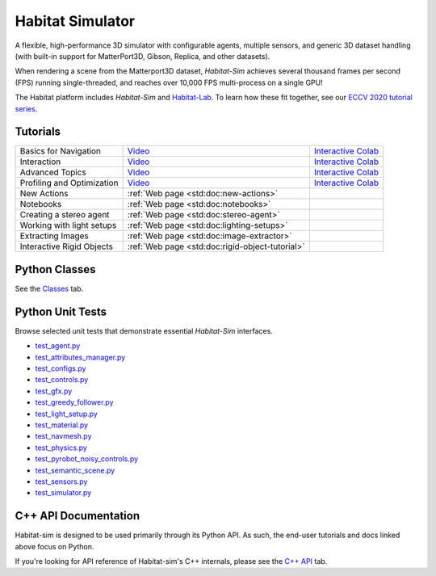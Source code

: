 Habitat Simulator
#################

A flexible, high-performance 3D simulator with configurable agents, multiple
sensors, and generic 3D dataset handling (with built-in support for
MatterPort3D, Gibson, Replica, and other datasets).

When rendering a scene from the Matterport3D dataset, *Habitat-Sim* achieves
several thousand frames per second (FPS) running single-threaded, and reaches
over 10,000 FPS multi-process on a single GPU!

The Habitat platform includes *Habitat-Sim* and `Habitat-Lab <http://aihabitat.org/docs/habitat-lab/>`_. To learn how these fit together, see our `ECCV 2020 tutorial series <https://aihabitat.org/tutorial/2020/>`_.

Tutorials
=========

.. class:: m-table m-fullwidth

=================================================== ======================================================================================== ======================
Basics for Navigation                               `Video <https://youtu.be/kunFMRJAu2U?list=PLGywud_-HlCORC0c4uj97oppQrGiB6JNy>`__                                     `Interactive Colab <https://colab.research.google.com/github/facebookresearch/habitat-sim/blob/master/examples/tutorials/colabs/ECCV_2020_Navigation.ipynb>`__

Interaction                                         `Video <https://youtu.be/6eh0PBesIgw?list=PLGywud_-HlCORC0c4uj97oppQrGiB6JNy>`__                                     `Interactive Colab <https://colab.research.google.com/github/facebookresearch/habitat-sim/blob/master/examples/tutorials/colabs/ECCV_2020_Interactivity.ipynb>`__

Advanced Topics                                     `Video <https://youtu.be/w_kDq6UOKos?list=PLGywud_-HlCORC0c4uj97oppQrGiB6JNy>`__                                     `Interactive Colab <https://colab.research.google.com/github/facebookresearch/habitat-sim/blob/master/examples/tutorials/colabs/ECCV_2020_Advanced_Features.ipynb>`__

Profiling and Optimization                          `Video <https://youtu.be/I4MjX598ZYs?list=PLGywud_-HlCORC0c4uj97oppQrGiB6JNy>`__                                     `Interactive Colab <https://colab.research.google.com/gist/eundersander/b62bb497519b44cf4ceb10e2079525dc/faster-rl-training-profiling-and-optimization.ipynb>`__

New Actions                                         :ref:`Web page <std:doc:new-actions>`

Notebooks                                           :ref:`Web page <std:doc:notebooks>`

Creating a stereo agent                             :ref:`Web page <std:doc:stereo-agent>`

Working with light setups                           :ref:`Web page <std:doc:lighting-setups>`

Extracting Images                                   :ref:`Web page <std:doc:image-extractor>`

Interactive Rigid Objects                           :ref:`Web page <std:doc:rigid-object-tutorial>`
=================================================== ======================================================================================== ======================

Python Classes
==============

See the `Classes <./classes.html>`_ tab.

Python Unit Tests
=================

Browse selected unit tests that demonstrate essential *Habitat-Sim* interfaces.

- `test_agent.py <https://github.com/facebookresearch/habitat-sim/blob/master/tests/test_agent.py>`_
- `test_attributes_manager.py <https://github.com/facebookresearch/habitat-sim/blob/master/tests/test_attributes_manager.py>`_
- `test_configs.py <https://github.com/facebookresearch/habitat-sim/blob/master/tests/test_configs.py>`_
- `test_controls.py <https://github.com/facebookresearch/habitat-sim/blob/master/tests/test_controls.py>`_
- `test_gfx.py <https://github.com/facebookresearch/habitat-sim/blob/master/tests/test_gfx.py>`_
- `test_greedy_follower.py <https://github.com/facebookresearch/habitat-sim/blob/master/tests/test_greedy_follower.py>`_
- `test_light_setup.py <https://github.com/facebookresearch/habitat-sim/blob/master/tests/test_light_setup.py>`_
- `test_material.py <https://github.com/facebookresearch/habitat-sim/blob/master/tests/test_material.py>`_
- `test_navmesh.py <https://github.com/facebookresearch/habitat-sim/blob/master/tests/test_navmesh.py>`_
- `test_physics.py <https://github.com/facebookresearch/habitat-sim/blob/master/tests/test_physics.py>`_
- `test_pyrobot_noisy_controls.py <https://github.com/facebookresearch/habitat-sim/blob/master/tests/test_pyrobot_noisy_controls.py>`_
- `test_semantic_scene.py <https://github.com/facebookresearch/habitat-sim/blob/master/tests/test_semantic_scene.py>`_
- `test_sensors.py <https://github.com/facebookresearch/habitat-sim/blob/master/tests/test_sensors.py>`_
- `test_simulator.py <https://github.com/facebookresearch/habitat-sim/blob/master/tests/test_simulator.py>`_

.. We exclude unit tests that aren't particularly self-explanatory or interesting.
.. test_snap_points
.. test_utils
.. test_compare_profiles
.. test_data_extraction
.. test_examples
.. test_profiling_utils
.. test_random_seed

C++ API Documentation
=====================

Habitat-sim is designed to be used primarily through its Python API. As such, the
end-user tutorials and docs linked above focus on Python.

If you're looking for API reference of Habitat-sim's C++ internals, please see the
`C++ API <cpp.html>`_ tab.
